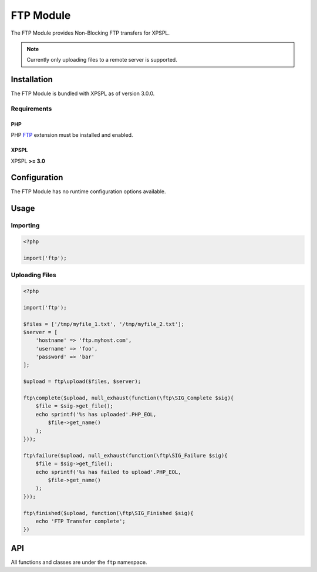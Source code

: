 .. ftp::

FTP Module
----------

The FTP Module provides Non-Blocking FTP transfers for XPSPL.

.. note::

    Currently only uploading files to a remote server is supported.

Installation
____________

The FTP Module is bundled with XPSPL as of version 3.0.0.

Requirements
%%%%%%%%%%%%

PHP
^^^

PHP FTP_ extension must be installed and enabled.

.. _FTP: http://php.net/manual/en/book.ftp.php

XPSPL
^^^^^

XPSPL **>= 3.0**

Configuration
_____________

The FTP Module has no runtime configuration options available.

Usage
_____

Importing
%%%%%%%%%

.. code-block:: php

    <?php

    import('ftp');

Uploading Files
%%%%%%%%%%%%%%%

.. code-block:: php

    <?php

    import('ftp');

    $files = ['/tmp/myfile_1.txt', '/tmp/myfile_2.txt'];
    $server = [
        'hostname' => 'ftp.myhost.com',
        'username' => 'foo',
        'password' => 'bar'
    ];

    $upload = ftp\upload($files, $server);

    ftp\complete($upload, null_exhaust(function(\ftp\SIG_Complete $sig){
        $file = $sig->get_file();
        echo sprintf('%s has uploaded'.PHP_EOL,
            $file->get_name()
        );
    }));

    ftp\failure($upload, null_exhaust(function(\ftp\SIG_Failure $sig){
        $file = $sig->get_file();
        echo sprintf('%s has failed to upload'.PHP_EOL,
            $file->get_name()
        );
    }));

    ftp\finished($upload, function(\ftp\SIG_Finished $sig){
        echo 'FTP Transfer complete';
    })

API
___

All functions and classes are under the ``ftp`` namespace.

.. function:: ftp\\upload(array $files, array $connection, [callable $callback = null])

   Performs a non-blocking FTP upload of the given file(s).

   When multiple files are given they will be uploaded simultaneously using
   separate connections to the given ``$connection``.

   The ``$callback`` will be called once the files begin uploading.

   It is expected that the absolute path to the file will be given, failure to
   do so will cause unexpected behavior.

   The connection array accepts,

   * **hostname** - Hostname of the server to upload.
   * **username** - Username to use when connecting.
   * **password** - Password to use when connecting.
   * **port** - Port number to connect on. *Default=21*
   * **timeout** - Connection timeout in seconds. *Default=90*

   :param array $files: Files to upload
   :param array $connection: FTP Connection options
   :param callable $callback: Function to call when upload begins
   :return object: SIG_Upload
